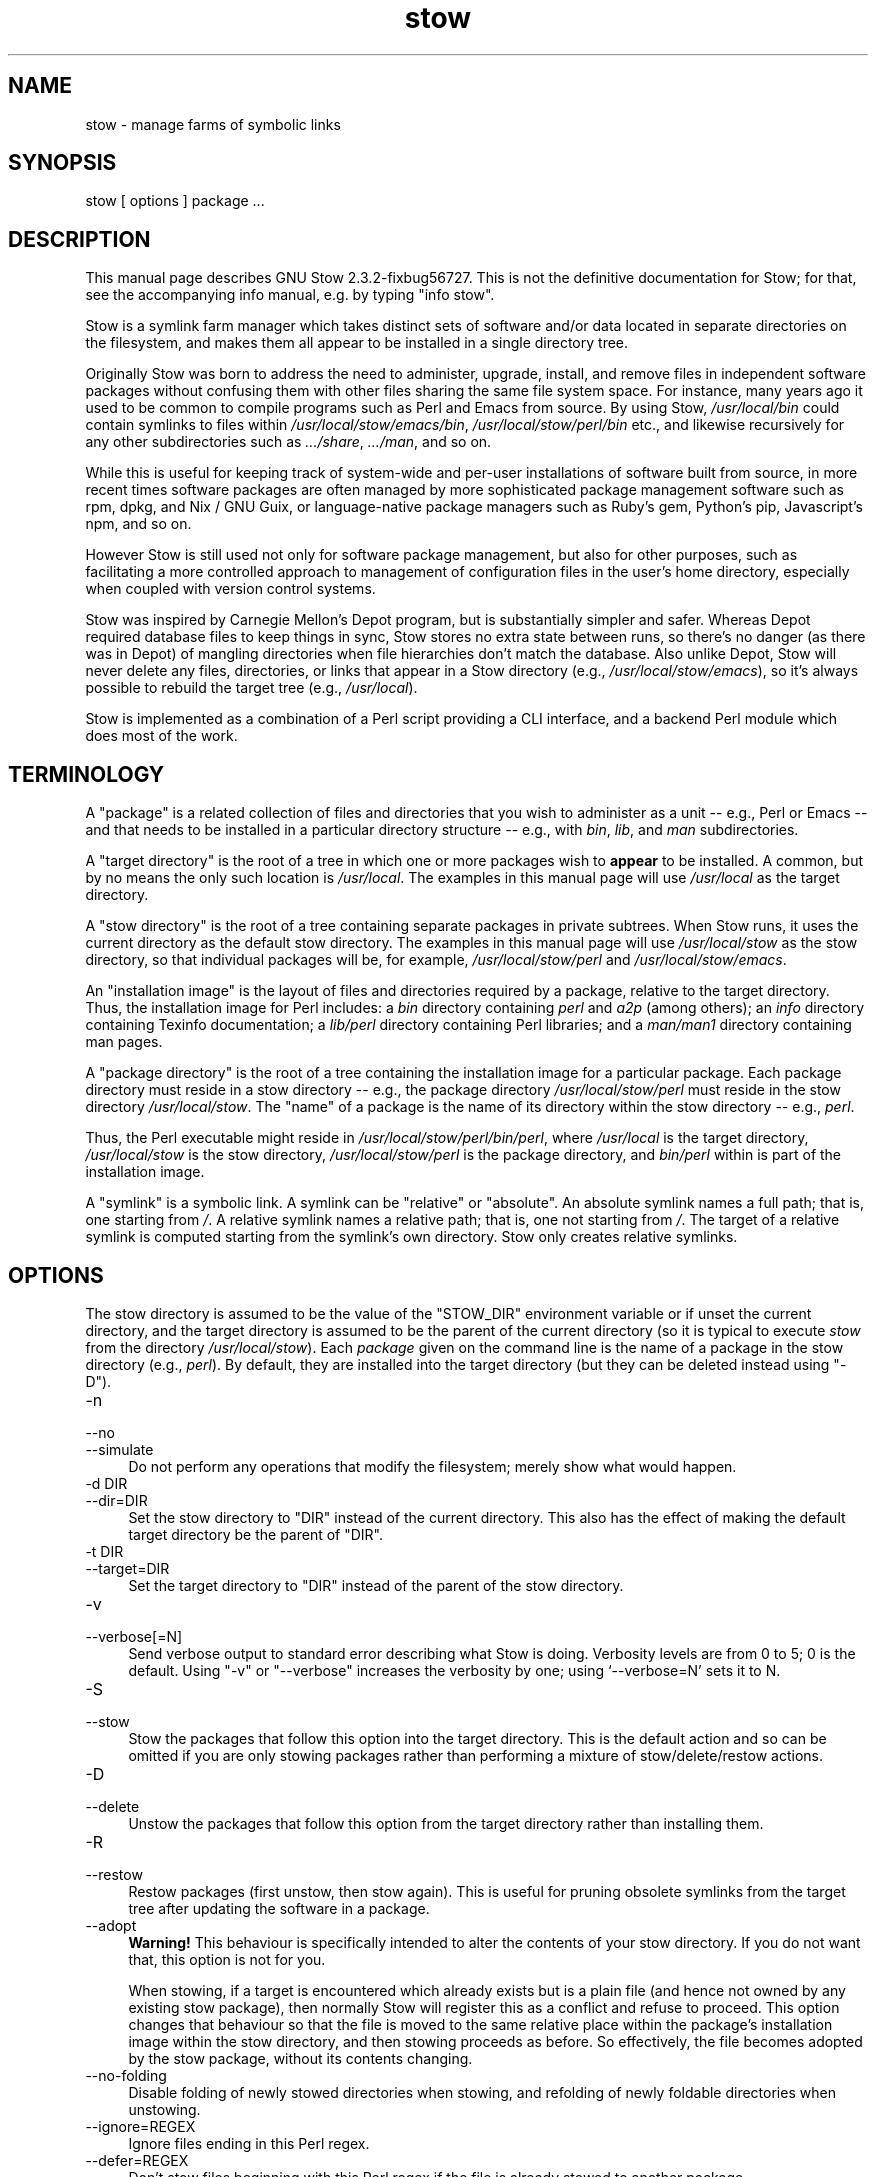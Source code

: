 .\" -*- mode: troff; coding: utf-8 -*-
.\" Automatically generated by Pod::Man 5.01 (Pod::Simple 3.43)
.\"
.\" Standard preamble:
.\" ========================================================================
.de Sp \" Vertical space (when we can't use .PP)
.if t .sp .5v
.if n .sp
..
.de Vb \" Begin verbatim text
.ft CW
.nf
.ne \\$1
..
.de Ve \" End verbatim text
.ft R
.fi
..
.\" \*(C` and \*(C' are quotes in nroff, nothing in troff, for use with C<>.
.ie n \{\
.    ds C` ""
.    ds C' ""
'br\}
.el\{\
.    ds C`
.    ds C'
'br\}
.\"
.\" Escape single quotes in literal strings from groff's Unicode transform.
.ie \n(.g .ds Aq \(aq
.el       .ds Aq '
.\"
.\" If the F register is >0, we'll generate index entries on stderr for
.\" titles (.TH), headers (.SH), subsections (.SS), items (.Ip), and index
.\" entries marked with X<> in POD.  Of course, you'll have to process the
.\" output yourself in some meaningful fashion.
.\"
.\" Avoid warning from groff about undefined register 'F'.
.de IX
..
.nr rF 0
.if \n(.g .if rF .nr rF 1
.if (\n(rF:(\n(.g==0)) \{\
.    if \nF \{\
.        de IX
.        tm Index:\\$1\t\\n%\t"\\$2"
..
.        if !\nF==2 \{\
.            nr % 0
.            nr F 2
.        \}
.    \}
.\}
.rr rF
.\" ========================================================================
.\"
.IX Title "stow 8"
.TH stow 8 2023-11-02 "perl v5.38.0" "User Contributed Perl Documentation"
.\" For nroff, turn off justification.  Always turn off hyphenation; it makes
.\" way too many mistakes in technical documents.
.if n .ad l
.nh
.SH NAME
stow \- manage farms of symbolic links
.SH SYNOPSIS
.IX Header "SYNOPSIS"
stow [ options ] package ...
.SH DESCRIPTION
.IX Header "DESCRIPTION"
This manual page describes GNU Stow 2.3.2\-fixbug56727.  This is not the
definitive documentation for Stow; for that, see the accompanying info
manual, e.g. by typing \f(CW\*(C`info stow\*(C'\fR.
.PP
Stow is a symlink farm manager which takes distinct sets of software
and/or data located in separate directories on the filesystem, and
makes them all appear to be installed in a single directory tree.
.PP
Originally Stow was born to address the need to administer, upgrade,
install, and remove files in independent software packages without
confusing them with other files sharing the same file system space.
For instance, many years ago it used to be common to compile programs
such as Perl and Emacs from source.  By using Stow, \fI/usr/local/bin\fR
could contain symlinks to files within \fI/usr/local/stow/emacs/bin\fR,
\&\fI/usr/local/stow/perl/bin\fR etc., and likewise recursively for any
other subdirectories such as \fI.../share\fR, \fI.../man\fR, and so on.
.PP
While this is useful for keeping track of system-wide and per-user
installations of software built from source, in more recent times
software packages are often managed by more sophisticated package
management software such as rpm, dpkg, and Nix / GNU Guix, or
language-native package managers such as Ruby's gem, Python's pip,
Javascript's npm, and so on.
.PP
However Stow is still used not only for software package management,
but also for other purposes, such as facilitating a more controlled
approach to management of configuration files in the user's home
directory, especially when coupled with version control systems.
.PP
Stow was inspired by Carnegie Mellon's Depot program, but is
substantially simpler and safer. Whereas Depot required database files
to keep things in sync, Stow stores no extra state between runs, so
there's no danger (as there was in Depot) of mangling directories when
file hierarchies don't match the database. Also unlike Depot, Stow
will never delete any files, directories, or links that appear in a
Stow directory (e.g., \fI/usr/local/stow/emacs\fR), so it's always
possible to rebuild the target tree (e.g., \fI/usr/local\fR).
.PP
Stow is implemented as a combination of a Perl script providing a CLI
interface, and a backend Perl module which does most of the work.
.SH TERMINOLOGY
.IX Header "TERMINOLOGY"
A "package" is a related collection of files and directories that
you wish to administer as a unit \-\- e.g., Perl or Emacs \-\- and that
needs to be installed in a particular directory structure \-\- e.g.,
with \fIbin\fR, \fIlib\fR, and \fIman\fR subdirectories.
.PP
A "target directory" is the root of a tree in which one or more
packages wish to \fBappear\fR to be installed. A common, but by no means
the only such location is \fI/usr/local\fR.  The examples in this manual
page will use \fI/usr/local\fR as the target directory.
.PP
A "stow directory" is the root of a tree containing separate
packages in private subtrees. When Stow runs, it uses the current
directory as the default stow directory. The examples in this manual
page will use \fI/usr/local/stow\fR as the stow directory, so that
individual packages will be, for example, \fI/usr/local/stow/perl\fR and
\&\fI/usr/local/stow/emacs\fR.
.PP
An "installation image" is the layout of files and directories
required by a package, relative to the target directory. Thus, the
installation image for Perl includes: a \fIbin\fR directory containing
\&\fIperl\fR and \fIa2p\fR (among others); an \fIinfo\fR directory containing
Texinfo documentation; a \fIlib/perl\fR directory containing Perl
libraries; and a \fIman/man1\fR directory containing man pages.
.PP
A "package directory" is the root of a tree containing the
installation image for a particular package. Each package directory
must reside in a stow directory \-\- e.g., the package directory
\&\fI/usr/local/stow/perl\fR must reside in the stow directory
\&\fI/usr/local/stow\fR.  The "name" of a package is the name of its
directory within the stow directory \-\- e.g., \fIperl\fR.
.PP
Thus, the Perl executable might reside in
\&\fI/usr/local/stow/perl/bin/perl\fR, where \fI/usr/local\fR is the target
directory, \fI/usr/local/stow\fR is the stow directory,
\&\fI/usr/local/stow/perl\fR is the package directory, and \fIbin/perl\fR
within is part of the installation image.
.PP
A "symlink" is a symbolic link. A symlink can be "relative" or
"absolute". An absolute symlink names a full path; that is, one
starting from \fI/\fR.  A relative symlink names a relative path; that
is, one not starting from \fI/\fR.  The target of a relative symlink is
computed starting from the symlink's own directory.  Stow only creates
relative symlinks.
.SH OPTIONS
.IX Header "OPTIONS"
The stow directory is assumed to be the value of the \f(CW\*(C`STOW_DIR\*(C'\fR
environment variable or if unset the current directory, and the target
directory is assumed to be the parent of the current directory (so it
is typical to execute \fIstow\fR from the directory \fI/usr/local/stow\fR).
Each \fIpackage\fR given on the command line is the name of a package in
the stow directory (e.g., \fIperl\fR).  By default, they are installed
into the target directory (but they can be deleted instead using
\&\f(CW\*(C`\-D\*(C'\fR).
.IP \-n 4
.IX Item "-n"
.PD 0
.IP \-\-no 4
.IX Item "--no"
.IP \-\-simulate 4
.IX Item "--simulate"
.PD
Do not perform any operations that modify the filesystem; merely show
what would happen.
.IP "\-d DIR" 4
.IX Item "-d DIR"
.PD 0
.IP \-\-dir=DIR 4
.IX Item "--dir=DIR"
.PD
Set the stow directory to \f(CW\*(C`DIR\*(C'\fR instead of the current directory.
This also has the effect of making the default target directory be the
parent of \f(CW\*(C`DIR\*(C'\fR.
.IP "\-t DIR" 4
.IX Item "-t DIR"
.PD 0
.IP \-\-target=DIR 4
.IX Item "--target=DIR"
.PD
Set the target directory to \f(CW\*(C`DIR\*(C'\fR instead of the parent of the stow
directory.
.IP \-v 4
.IX Item "-v"
.PD 0
.IP \-\-verbose[=N] 4
.IX Item "--verbose[=N]"
.PD
Send verbose output to standard error describing what Stow is
doing. Verbosity levels are from 0 to 5; 0 is the default.
Using \f(CW\*(C`\-v\*(C'\fR or \f(CW\*(C`\-\-verbose\*(C'\fR increases the verbosity by one; using
`\-\-verbose=N' sets it to N.
.IP \-S 4
.IX Item "-S"
.PD 0
.IP \-\-stow 4
.IX Item "--stow"
.PD
Stow the packages that follow this option into the target directory.
This is the default action and so can be omitted if you are only
stowing packages rather than performing a mixture of
stow/delete/restow actions.
.IP \-D 4
.IX Item "-D"
.PD 0
.IP \-\-delete 4
.IX Item "--delete"
.PD
Unstow the packages that follow this option from the target directory rather
than installing them.
.IP \-R 4
.IX Item "-R"
.PD 0
.IP \-\-restow 4
.IX Item "--restow"
.PD
Restow packages (first unstow, then stow again). This is useful
for pruning obsolete symlinks from the target tree after updating
the software in a package.
.IP \-\-adopt 4
.IX Item "--adopt"
\&\fBWarning!\fR  This behaviour is specifically intended to alter the
contents of your stow directory.  If you do not want that, this option
is not for you.
.Sp
When stowing, if a target is encountered which already exists but is a
plain file (and hence not owned by any existing stow package), then
normally Stow will register this as a conflict and refuse to proceed.
This option changes that behaviour so that the file is moved to the
same relative place within the package's installation image within the
stow directory, and then stowing proceeds as before.  So effectively,
the file becomes adopted by the stow package, without its contents
changing.
.IP \-\-no\-folding 4
.IX Item "--no-folding"
Disable folding of newly stowed directories when stowing, and
refolding of newly foldable directories when unstowing.
.IP \-\-ignore=REGEX 4
.IX Item "--ignore=REGEX"
Ignore files ending in this Perl regex.
.IP \-\-defer=REGEX 4
.IX Item "--defer=REGEX"
Don't stow files beginning with this Perl regex if the file is already
stowed to another package.
.IP \-\-override=REGEX 4
.IX Item "--override=REGEX"
Force stowing files beginning with this Perl regex if the file is
already stowed to another package.
.IP \-\-dotfiles 4
.IX Item "--dotfiles"
Enable special handling for "dotfiles" (files or folders whose name
begins with a period) in the package directory. If this option is
enabled, Stow will add a preprocessing step for each file or folder
whose name begins with "dot\-", and replace the "dot\-" prefix in the
name by a period (.). This is useful when Stow is used to manage
collections of dotfiles, to avoid having a package directory full of
hidden files.
.Sp
For example, suppose we have a package containing two files,
\&\fIstow/dot\-bashrc\fR and \fIstow/dot\-emacs.d/init.el\fR. With this option,
Stow will create symlinks from \fI.bashrc\fR to \fIstow/dot\-bashrc\fR and
from \fI.emacs.d/init.el\fR to \fIstow/dot\-emacs.d/init.el\fR. Any other
files, whose name does not begin with "dot\-", will be processed as usual.
.IP \-V 4
.IX Item "-V"
.PD 0
.IP \-\-version 4
.IX Item "--version"
.PD
Show Stow version number, and exit.
.IP \-h 4
.IX Item "-h"
.PD 0
.IP \-\-help 4
.IX Item "--help"
.PD
Show Stow command syntax, and exit.
.SH "INSTALLING PACKAGES"
.IX Header "INSTALLING PACKAGES"
The default action of Stow is to install a package. This means
creating symlinks in the target tree that point into the package tree.
Stow attempts to do this with as few symlinks as possible; in other
words, if Stow can create a single symlink that points to an entire
subtree within the package tree, it will choose to do that rather than
create a directory in the target tree and populate it with symlinks.
.PP
For example, suppose that no packages have yet been installed in
\&\fI/usr/local\fR; it's completely empty (except for the \fIstow\fR
subdirectory, of course). Now suppose the Perl package is installed.
Recall that it includes the following directories in its installation
image: \fIbin\fR; \fIinfo\fR; \fIlib/perl\fR; \fIman/man1\fR.  Rather than
creating the directory \fI/usr/local/bin\fR and populating it with
symlinks to \fI../stow/perl/bin/perl\fR and \fI../stow/perl/bin/a2p\fR (and
so on), Stow will create a single symlink, \fI/usr/local/bin\fR, which
points to \fIstow/perl/bin\fR.  In this way, it still works to refer to
\&\fI/usr/local/bin/perl\fR and \fI/usr/local/bin/a2p\fR, and fewer symlinks
have been created. This is called "tree folding", since an entire
subtree is "folded" into a single symlink.
.PP
To complete this example, Stow will also create the symlink
\&\fI/usr/local/info\fR pointing to \fIstow/perl/info\fR; the symlink
\&\fI/usr/local/lib\fR pointing to \fIstow/perl/lib\fR; and the symlink
\&\fI/usr/local/man\fR pointing to \fIstow/perl/man\fR.
.PP
Now suppose that instead of installing the Perl package into an empty
target tree, the target tree is not empty to begin with. Instead, it
contains several files and directories installed under a different
system-administration philosophy. In particular, \fI/usr/local/bin\fR
already exists and is a directory, as are \fI/usr/local/lib\fR and
\&\fI/usr/local/man/man1\fR.  In this case, Stow will descend into
\&\fI/usr/local/bin\fR and create symlinks to \fI../stow/perl/bin/perl\fR and
\&\fI../stow/perl/bin/a2p\fR (etc.), and it will descend into
\&\fI/usr/local/lib\fR and create the tree-folding symlink \fIperl\fR pointing
to \fI../stow/perl/lib/perl\fR, and so on. As a rule, Stow only descends
as far as necessary into the target tree when it can create a
tree-folding symlink.
.PP
The time often comes when a tree-folding symlink has to be undone
because another package uses one or more of the folded subdirectories
in its installation image. This operation is called "splitting open"
a folded tree. It involves removing the original symlink from the
target tree, creating a true directory in its place, and then
populating the new directory with symlinks to the newly-installed
package \fBand\fR to the old package that used the old symlink. For
example, suppose that after installing Perl into an empty
\&\fI/usr/local\fR, we wish to install Emacs.  Emacs's installation image
includes a \fIbin\fR directory containing the \fIemacs\fR and \fIetags\fR
executables, among others. Stow must make these files appear to be
installed in \fI/usr/local/bin\fR, but presently \fI/usr/local/bin\fR is a
symlink to \fIstow/perl/bin\fR.  Stow therefore takes the following
steps: the symlink \fI/usr/local/bin\fR is deleted; the directory
\&\fI/usr/local/bin\fR is created; links are made from \fI/usr/local/bin\fR to
\&\fI../stow/emacs/bin/emacs\fR and \fI../stow/emacs/bin/etags\fR; and links
are made from \fI/usr/local/bin\fR to \fI../stow/perl/bin/perl\fR and
\&\fI../stow/perl/bin/a2p\fR.
.PP
When splitting open a folded tree, Stow makes sure that the symlink
it is about to remove points inside a valid package in the current stow
directory.
.SS "Stow will never delete anything that it doesn't own."
.IX Subsection "Stow will never delete anything that it doesn't own."
Stow "owns" everything living in the target tree that points into a
package in the stow directory. Anything Stow owns, it can recompute if
lost. Note that by this definition, Stow doesn't "own" anything
\&\fBin\fR the stow directory or in any of the packages.
.PP
If Stow needs to create a directory or a symlink in the target tree
and it cannot because that name is already in use and is not owned by
Stow, then a conflict has arisen. See the "Conflicts" section in the
info manual.
.SH "DELETING PACKAGES"
.IX Header "DELETING PACKAGES"
When the \f(CW\*(C`\-D\*(C'\fR option is given, the action of Stow is to delete a
package from the target tree. Note that Stow will not delete anything
it doesn't "own". Deleting a package does \fBnot\fR mean removing it from
the stow directory or discarding the package tree.
.PP
To delete a package, Stow recursively scans the target tree, skipping
over the stow directory (since that is usually a subdirectory of the
target tree) and any other stow directories it encounters (see
"Multiple stow directories" in the info manual). Any symlink it
finds that points into the package being deleted is removed. Any
directory that contained only symlinks to the package being deleted is
removed. Any directory that, after removing symlinks and empty
subdirectories, contains only symlinks to a single other package, is
considered to be a previously "folded" tree that was "split open."
Stow will re-fold the tree by removing the symlinks to the surviving
package, removing the directory, then linking the directory back to
the surviving package.
.SH "RESOURCE FILES"
.IX Header "RESOURCE FILES"
\&\fIStow\fR searches for default command line options at \fI.stowrc\fR (current
directory) and \fI~/.stowrc\fR (home directory) in that order. If both
locations are present, the files are effectively appended together.
.PP
The effect of options in the resource file is similar to simply prepending
the options to the command line. For options that provide a single value,
such as \fI\-\-target\fR or \fI\-\-dir\fR, the command line option will overwrite any
options in the resource file. For options that can be given more than once,
\&\fI\-\-ignore\fR for example, command line options and resource options are
appended together.
.PP
Environment variables and the tilde character (\fI~\fR) will be expanded for
options that take a file path.
.PP
The options \fI\-D\fR, \fI\-R\fR, \fI\-S\fR, and any packages listed in the resource
file are ignored.
.PP
See the info manual for more information on how stow handles resource
file.
.SH "SEE ALSO"
.IX Header "SEE ALSO"
The full documentation for \fIstow\fR is maintained as a Texinfo manual.
If the \fIinfo\fR and \fIstow\fR programs are properly installed at your site, the command
.PP
.Vb 1
\&    info stow
.Ve
.PP
should give you access to the complete manual.
.SH BUGS
.IX Header "BUGS"
Please report bugs in Stow using the Debian bug tracking system.
.PP
Currently known bugs include:
.IP \(bu 4
The empty-directory problem.
.Sp
If package \fIfoo\fR includes an empty directory \-\- say, \fIfoo/bar\fR \-\-
then if no other package has a \fIbar\fR subdirectory, everything's fine.
If another stowed package \fIquux\fR, has a \fIbar\fR subdirectory, then
when stowing, \fItargetdir/bar\fR will be "split open" and the contents
of \fIquux/bar\fR will be individually stowed.  So far, so good. But when
unstowing \fIquux\fR, \fItargetdir/bar\fR will be removed, even though
\&\fIfoo/bar\fR needs it to remain.  A workaround for this problem is to
create a file in \fIfoo/bar\fR as a placeholder. If you name that file
\&\fI.placeholder\fR, it will be easy to find and remove such files when
this bug is fixed.
.IP \(bu 4
When using multiple stow directories (see "Multiple stow directories"
in the info manual), Stow fails to "split open" tree-folding symlinks
(see "Installing packages" in the info manual) that point into a stow
directory which is not the one in use by the current Stow
command. Before failing, it should search the target of the link to
see whether any element of the path contains a \fI.stow\fR file. If it
finds one, it can "learn" about the cooperating stow directory to
short-circuit the \fI.stow\fR search the next time it encounters a
tree-folding symlink.
.SH AUTHOR
.IX Header "AUTHOR"
This man page was originally constructed by Charles Briscoe-Smith from
parts of Stow's info manual, and then converted to POD format by Adam
Spiers.  The info manual contains the following notice, which, as it
says, applies to this manual page, too.  The text of the section
entitled "GNU General Public License" can be found in the file
\&\fI/usr/share/common\-licenses/GPL\fR on any Debian GNU/Linux system.  If
you don't have access to a Debian system, or the GPL is not there,
write to the Free Software Foundation, Inc., 59 Temple Place, Suite
330, Boston, MA, 02111\-1307, USA.
.SH COPYRIGHT
.IX Header "COPYRIGHT"
Copyright (C)
1993, 1994, 1995, 1996 by Bob Glickstein <bobg+stow@zanshin.com>;
2000, 2001 by Guillaume Morin;
2007 by Kahlil Hodgson;
2011 by Adam Spiers;
and others.
.PP
Permission is granted to make and distribute verbatim copies of this
manual provided the copyright notice and this permission notice are
preserved on all copies.
.PP
Permission is granted to copy and distribute modified versions of this
manual under the conditions for verbatim copying, provided also that
the section entitled "GNU General Public License" is included with the
modified manual, and provided that the entire resulting derived work
is distributed under the terms of a permission notice identical to
this one.
.PP
Permission is granted to copy and distribute translations of this
manual into another language, under the above conditions for modified
versions, except that this permission notice may be stated in a
translation approved by the Free Software Foundation.
